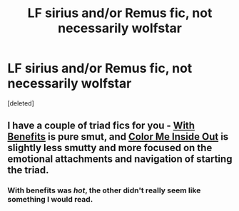 #+TITLE: LF sirius and/or Remus fic, not necessarily wolfstar

* LF sirius and/or Remus fic, not necessarily wolfstar
:PROPERTIES:
:Score: 5
:DateUnix: 1545783531.0
:DateShort: 2018-Dec-26
:FlairText: Request
:END:
[deleted]


** I have a couple of triad fics for you - [[https://pornish-pixies.livejournal.com/208657.html][With Benefits]] is pure smut, and [[https://archiveofourown.org/works/5784418?view_adult=true][Color Me Inside Out]] is slightly less smutty and more focused on the emotional attachments and navigation of starting the triad.
:PROPERTIES:
:Author: LittleMissPeachy6
:Score: 1
:DateUnix: 1545806110.0
:DateShort: 2018-Dec-26
:END:

*** With benefits was /hot/, the other didn't really seem like something I would read.
:PROPERTIES:
:Author: medievaleagle
:Score: 1
:DateUnix: 1545867208.0
:DateShort: 2018-Dec-27
:END:
